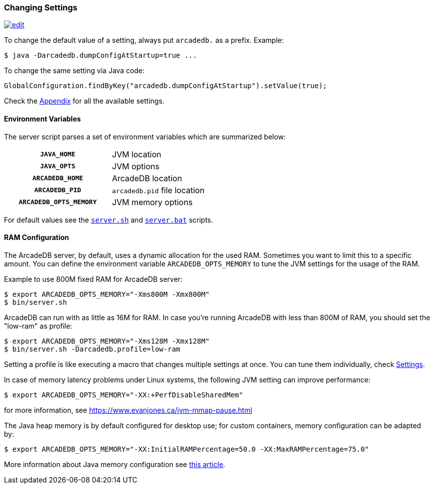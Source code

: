 [[changing-settings]]
=== Changing Settings
image:../images/edit.png[link="https://github.com/ArcadeData/arcadedb-docs/blob/main/src/main/asciidoc/server/settings.adoc" float="right"]

To change the default value of a setting, always put `arcadedb.` as a prefix. Example:

[source,shell]
----
$ java -Darcadedb.dumpConfigAtStartup=true ...
----

To change the same setting via Java code:

[source,java]
----
GlobalConfiguration.findByKey("arcadedb.dumpConfigAtStartup").setValue(true);
----

Check the <<settings-sql,Appendix>> for all the available settings.

==== Environment Variables

The server script parses a set of environment variables which are summarized below:

[cols="h,1",width=50%]
|===
| `JAVA_HOME`            | JVM location
| `JAVA_OPTS`            | JVM options
| `ARCADEDB_HOME`        | ArcadeDB location
| `ARCADEDB_PID`         | `arcadedb.pid` file location
| `ARCADEDB_OPTS_MEMORY` | JVM memory options
|===

For default values see the https://github.com/ArcadeData/arcadedb/blob/main/package/src/main/scripts/server.sh[`server.sh`] and https://github.com/ArcadeData/arcadedb/blob/main/package/src/main/scripts/server.bat[`server.bat`] scripts.

[[ram-config]]
==== RAM Configuration

The ArcadeDB server, by default, uses a dynamic allocation for the used RAM. Sometimes you want to limit this to a specific amount. You can define the environment variable `ARCADEDB_OPTS_MEMORY` to tune the JVM settings for the usage of the RAM.

Example to use 800M fixed RAM for ArcadeDB server:


[source,shell]
----
$ export ARCADEDB_OPTS_MEMORY="-Xms800M -Xmx800M"
$ bin/server.sh
----

ArcadeDB can run with as little as 16M for RAM. In case you're running ArcadeDB with less than 800M of RAM, you should set the "low-ram" as profile:

[source,shell]
----
$ export ARCADEDB_OPTS_MEMORY="-Xms128M -Xmx128M"
$ bin/server.sh -Darcadedb.profile=low-ram
----

Setting a profile is like executing a macro that changes multiple settings at once. You can tune them individually, check <<settings-sql,Settings>>.

In case of memory latency problems under Linux systems, the following JVM setting can improve performance:

[source,shell]
----
$ export ARCADEDB_OPTS_MEMORY="-XX:+PerfDisableSharedMem"
----

for more information, see https://www.evanjones.ca/jvm-mmap-pause.html

The Java heap memory is by default configured for desktop use;
for custom containers, memory configuration can be adapted by:

[source,shell]
----
$ export ARCADEDB_OPTS_MEMORY="-XX:InitialRAMPercentage=50.0 -XX:MaxRAMPercentage=75.0"
----

More information about Java memory configuration see https://developers.redhat.com/articles/2022/04/19/java-17-whats-new-openjdks-container-awareness#[this article].
